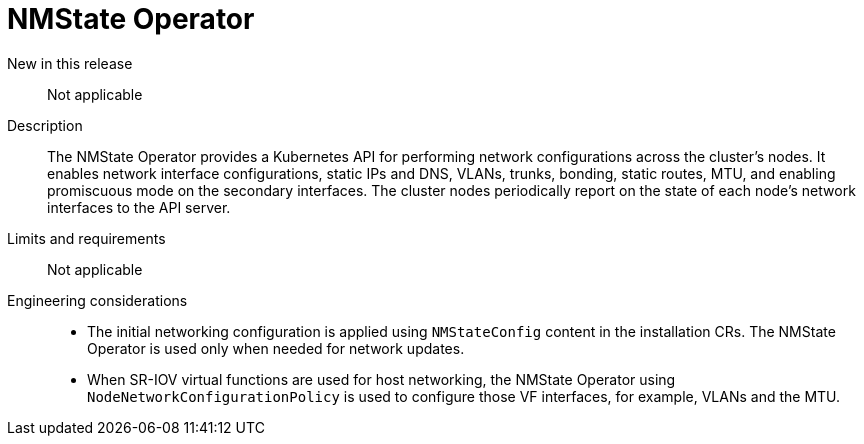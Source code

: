 // Module included in the following assemblies:
//
// * telco_ref_design_specs/ran/telco-core-ref-components.adoc

:_mod-docs-content-type: REFERENCE
[id="telco-core-nmstate-operator_{context}"]
= NMState Operator

New in this release::

Not applicable

Description::

The NMState Operator provides a Kubernetes API for performing network configurations across the cluster's nodes. It enables network interface configurations, static IPs and DNS, VLANs, trunks, bonding, static routes, MTU, and enabling promiscuous mode on the secondary interfaces. The cluster nodes periodically report on the state of each node's network interfaces to the API server.

Limits and requirements::

Not applicable

Engineering considerations::
* The initial networking configuration is applied using `NMStateConfig` content in the installation CRs. The NMState Operator is used only when needed for network updates.
* When SR-IOV virtual functions are used for host networking, the NMState Operator using `NodeNetworkConfigurationPolicy` is used to configure those VF interfaces, for example, VLANs and the MTU.